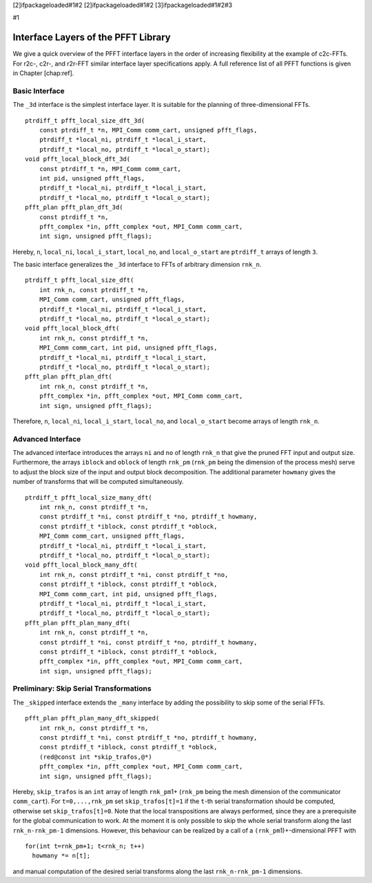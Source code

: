 [2]ifpackageloaded#1#2 [2]ifpackageloaded#1#2 [3]ifpackageloaded#1#2#3

#1

Interface Layers of the PFFT Library
====================================

We give a quick overview of the PFFT interface layers in the order of
increasing flexibility at the example of c2c-FFTs. For r2c-, c2r-, and
r2r-FFT similar interface layer specifications apply. A full reference
list of all PFFT functions is given in Chapter [chap:ref].

Basic Interface
---------------

The ``_3d`` interface is the simplest interface layer. It is suitable
for the planning of three-dimensional FFTs.

::

    ptrdiff_t pfft_local_size_dft_3d(
        const ptrdiff_t *n, MPI_Comm comm_cart, unsigned pfft_flags,
        ptrdiff_t *local_ni, ptrdiff_t *local_i_start,
        ptrdiff_t *local_no, ptrdiff_t *local_o_start);
    void pfft_local_block_dft_3d(
        const ptrdiff_t *n, MPI_Comm comm_cart,
        int pid, unsigned pfft_flags,
        ptrdiff_t *local_ni, ptrdiff_t *local_i_start,
        ptrdiff_t *local_no, ptrdiff_t *local_o_start);
    pfft_plan pfft_plan_dft_3d(
        const ptrdiff_t *n,
        pfft_complex *in, pfft_complex *out, MPI_Comm comm_cart,
        int sign, unsigned pfft_flags);

Hereby, ``n``, ``local_ni``, ``local_i_start``, ``local_no``, and
``local_o_start`` are ``ptrdiff_t`` arrays of length ``3``.

The basic interface generalizes the ``_3d`` interface to FFTs of
arbitrary dimension ``rnk_n``.

::

    ptrdiff_t pfft_local_size_dft(
        int rnk_n, const ptrdiff_t *n,
        MPI_Comm comm_cart, unsigned pfft_flags,
        ptrdiff_t *local_ni, ptrdiff_t *local_i_start,
        ptrdiff_t *local_no, ptrdiff_t *local_o_start);
    void pfft_local_block_dft(
        int rnk_n, const ptrdiff_t *n,
        MPI_Comm comm_cart, int pid, unsigned pfft_flags,
        ptrdiff_t *local_ni, ptrdiff_t *local_i_start,
        ptrdiff_t *local_no, ptrdiff_t *local_o_start);
    pfft_plan pfft_plan_dft(
        int rnk_n, const ptrdiff_t *n,
        pfft_complex *in, pfft_complex *out, MPI_Comm comm_cart,
        int sign, unsigned pfft_flags);

Therefore, ``n``, ``local_ni``, ``local_i_start``, ``local_no``, and
``local_o_start`` become arrays of length ``rnk_n``.

Advanced Interface
------------------

The advanced interface introduces the arrays ``ni`` and ``no`` of length
``rnk_n`` that give the pruned FFT input and output size. Furthermore,
the arrays ``iblock`` and ``oblock`` of length ``rnk_pm`` (``rnk_pm``
being the dimension of the process mesh) serve to adjust the block size
of the input and output block decomposition. The additional parameter
``howmany`` gives the number of transforms that will be computed
simultaneously.

::

    ptrdiff_t pfft_local_size_many_dft(
        int rnk_n, const ptrdiff_t *n,
        const ptrdiff_t *ni, const ptrdiff_t *no, ptrdiff_t howmany,
        const ptrdiff_t *iblock, const ptrdiff_t *oblock,
        MPI_Comm comm_cart, unsigned pfft_flags,
        ptrdiff_t *local_ni, ptrdiff_t *local_i_start,
        ptrdiff_t *local_no, ptrdiff_t *local_o_start);
    void pfft_local_block_many_dft(
        int rnk_n, const ptrdiff_t *ni, const ptrdiff_t *no,
        const ptrdiff_t *iblock, const ptrdiff_t *oblock,
        MPI_Comm comm_cart, int pid, unsigned pfft_flags,
        ptrdiff_t *local_ni, ptrdiff_t *local_i_start,
        ptrdiff_t *local_no, ptrdiff_t *local_o_start);
    pfft_plan pfft_plan_many_dft(
        int rnk_n, const ptrdiff_t *n,
        const ptrdiff_t *ni, const ptrdiff_t *no, ptrdiff_t howmany,
        const ptrdiff_t *iblock, const ptrdiff_t *oblock,
        pfft_complex *in, pfft_complex *out, MPI_Comm comm_cart,
        int sign, unsigned pfft_flags);

Preliminary: Skip Serial Transformations
----------------------------------------

The ``_skipped`` interface extends the ``_many`` interface by adding the
possibility to skip some of the serial FFTs.

::

    pfft_plan pfft_plan_many_dft_skipped(
        int rnk_n, const ptrdiff_t *n,
        const ptrdiff_t *ni, const ptrdiff_t *no, ptrdiff_t howmany,
        const ptrdiff_t *iblock, const ptrdiff_t *oblock,
        (red@const int *skip_trafos,@*)
        pfft_complex *in, pfft_complex *out, MPI_Comm comm_cart,
        int sign, unsigned pfft_flags);

Hereby, ``skip_trafos`` is an ``int`` array of length ``rnk_pm``\ 1+
(``rnk_pm`` being the mesh dimension of the communicator ``comm_cart``).
For ``t=0,...,rnk_pm`` set ``skip_trafos[t]=1`` if the ``t``-th serial
transformation should be computed, otherwise set ``skip_trafos[t]=0``.
Note that the local transpositions are always performed, since they are
a prerequisite for the global communication to work. At the moment it is
only possible to skip the whole serial transform along the last
``rnk_n-rnk_pm-1`` dimensions. However, this behaviour can be realized
by a call of a ``(rnk_pm``\ 1)+-dimensional PFFT with

::

    for(int t=rnk_pm+1; t<rnk_n; t++)
      howmany *= n[t];

and manual computation of the desired serial transforms along the last
``rnk_n-rnk_pm-1`` dimensions.
